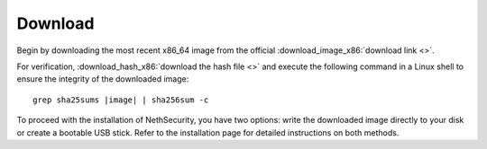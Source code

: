 .. _download-section:

========
Download
========

Begin by downloading the most recent x86_64 image from the official :download_image_x86:`download link <>`.

For verification, :download_hash_x86:`download the hash file <>` and execute the following command in a Linux shell to ensure the integrity of the downloaded image:

.. parsed-literal::

   grep sha25sums |image| | sha256sum -c

To proceed with the installation of NethSecurity, you have two options: write the downloaded image directly to your disk or create a bootable USB stick. Refer to the installation page for detailed instructions on both methods.
